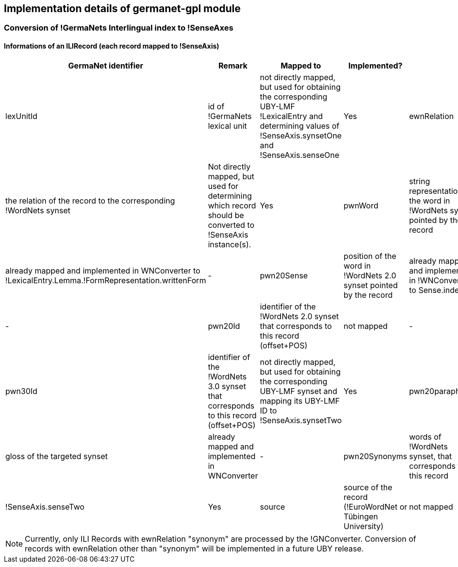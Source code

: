 // Copyright 2015
// Ubiquitous Knowledge Processing (UKP) Lab
// Technische Universität Darmstadt
// 
// Licensed under the Apache License, Version 2.0 (the "License");
// you may not use this file except in compliance with the License.
// You may obtain a copy of the License at
// 
// http://www.apache.org/licenses/LICENSE-2.0
// 
// Unless required by applicable law or agreed to in writing, software
// distributed under the License is distributed on an "AS IS" BASIS,
// WITHOUT WARRANTIES OR CONDITIONS OF ANY KIND, either express or implied.
// See the License for the specific language governing permissions and
// limitations under the License.

== Implementation details of germanet-gpl module

=== Conversion of !GermaNets Interlingual index to !SenseAxes

==== Informations of  an ILIRecord (each record mapped to !SenseAxis)

|====
| GermaNet identifier | Remark | Mapped to | Implemented? |

| lexUnitId 
| id of !GermaNets lexical unit 
| not directly mapped, but used for obtaining the corresponding UBY-LMF !LexicalEntry and determining values of !SenseAxis.synsetOne and !SenseAxis.senseOne 
| Yes

| ewnRelation 
| the relation of the record to the corresponding !WordNets synset 
| Not directly mapped, but used for determining which record should be converted to !SenseAxis instance(s). 
| Yes

| pwnWord 
| string representation of the word in !WordNets synset pointed by the record 
| already mapped and implemented in WNConverter to !LexicalEntry.Lemma.!FormRepresentation.writtenForm 
| -

| pwn20Sense 
| position of the word in !WordNets 2.0 synset pointed by the record 
| already mapped and implemented in !WNConverter to Sense.index 
| -

| pwn20Id 
| identifier of the !WordNets 2.0 synset that corresponds to this record (offset+POS) 
| not mapped 
| -

| pwn30Id 
| identifier of the !WordNets 3.0 synset that corresponds to this record (offset+POS) 
| not directly mapped, but used for obtaining the corresponding UBY-LMF synset and mapping its UBY-LMF ID to !SenseAxis.synsetTwo 
| Yes

| pwn20paraphrase 
| gloss of the targeted synset 
| already mapped and implemented in WNConverter 
| -

| pwn20Synonyms 
| words of !WordNets synset, that corresponds to this record 
| !SenseAxis.senseTwo 
| Yes

| source 
| source of the record (!EuroWordNet or Tübingen University) 
| not mapped 
| -
|====


NOTE: Currently, only ILI Records with ewnRelation "synonym" are processed by the !GNConverter. Conversion of records with ewnRelation other than "synonym" will be implemented in a future UBY release.